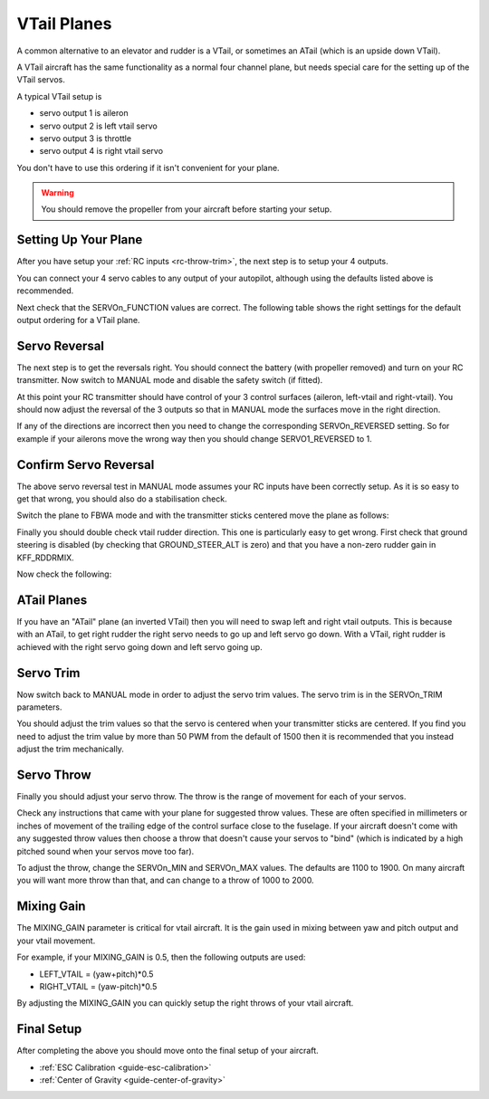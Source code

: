 .. _guide-vtail-plane:

============
VTail Planes
============

A common alternative to an elevator and rudder is a VTail, or
sometimes an ATail (which is an upside down VTail).

A VTail aircraft has the same functionality as a normal four channel
plane, but needs special care for the setting up of the VTail servos.

A typical VTail setup is

- servo output 1 is aileron
- servo output 2 is left vtail servo
- servo output 3 is throttle
- servo output 4 is right vtail servo

You don't have to use this ordering if it isn't convenient for your
plane.

.. warning:: You should remove the propeller from your aircraft before
             starting your setup.

Setting Up Your Plane
=====================

After you have setup your :ref:`RC inputs <rc-throw-trim>`, the next
step is to setup your 4 outputs.

You can connect your 4 servo cables to any output of your autopilot,
although using the defaults listed above is recommended.

Next check that the SERVOn_FUNCTION values are correct. The following
table shows the right settings for the default output ordering for a
VTail plane.

.. raw:: html

   <table border="1" class="docutils">
   <tr><th>Parameter</th><th>Value</th><th>Meaning</th></tr>
   <tr><td>SERVO1_FUNCTION</td><td>4</td><td>aileron</td></tr>
   <tr><td>SERVO2_FUNCTION</td><td>79</td><td>left vtail</td></tr>
   <tr><td>SERVO3_FUNCTION</td><td>70</td><td>throttle</td></tr>
   <tr><td>SERVO4_FUNCTION</td><td>80</td><td>right vtail</td></tr>
   </table>

Servo Reversal
==============

The next step is to get the reversals right. You should connect the
battery (with propeller removed) and turn on your RC transmitter. Now
switch to MANUAL mode and disable the safety switch (if fitted).

At this point your RC transmitter should have control of your 3
control surfaces (aileron, left-vtail and right-vtail). You should now
adjust the reversal of the 3 outputs so that in MANUAL mode the
surfaces move in the right direction.

.. raw:: html

   <table border="1" class="docutils">
   <tr><th>Input</th><th>Action</th></tr>
   <tr><td>Right Roll</td><td>Left aileron goes down and right aileron goes up</td><tr>
   <tr><td>Left Roll</td><td>Right aileron goes down and left aileron goes up</td><tr>
   <tr><td>Pull back on pitch</td><td>Both vtail surfaces go up</td></tr>
   <tr><td>Push forward on pitch</td><td>Both vtail surfaces go down</td></tr>
   <tr><td>Right Yaw</td><td>Both vtail surfaces go right</td></tr>
   <tr><td>Left Yaw</td><td>Both vtail surfaces go left</td></tr>
   </table>

If any of the directions are incorrect then you need to change the
corresponding SERVOn_REVERSED setting. So for example if your ailerons
move the wrong way then you should change SERVO1_REVERSED to 1.

Confirm Servo Reversal
======================

The above servo reversal test in MANUAL mode assumes your RC inputs
have been correctly setup. As it is so easy to get that wrong, you
should also do a stabilisation check.

Switch the plane to FBWA mode and with the transmitter sticks centered
move the plane as follows:

.. raw:: html
         
   <table border="1" class="docutils">
   <tr><th>Movement</th><th>Action</th></tr>
   <tr><td>Roll plane right</td><td>Right aileron goes down and left aileron goes up</td><tr>
   <tr><td>Roll plane left</td><td>Left aileron goes down and right aileron goes up</td><tr>
   <tr><td>Pitch nose up</td><td>Both vtail surfaces go down</td><tr>
   <tr><td>Pitch nose down</td><td>Both vtail surfaces go up</td><tr>
   </table>

Finally you should double check vtail rudder direction. This one is
particularly easy to get wrong. First check that ground steering is
disabled (by checking that GROUND_STEER_ALT is zero) and that you have
a non-zero rudder gain in KFF_RDDRMIX.

Now check the following:

.. raw:: html
         
   <table border="1" class="docutils">
   <tr><th>Movement</th><th>Action</th></tr>
   <tr><td>Roll plane right</td><td>Both vtail surfaces go left</td><tr>
   <tr><td>Roll plane left</td><td>Both vtail surfaces go right</td><tr>
   </table>
   
ATail Planes
============

If you have an "ATail" plane (an inverted VTail) then you will need to swap left and right vtail outputs. This is because with an ATail, to get right rudder the right servo needs to go up and left servo go down. With a VTail, right rudder is achieved with the right servo going down and left servo going up.

Servo Trim
==========

Now switch back to MANUAL mode in order to adjust the servo trim
values. The servo trim is in the SERVOn_TRIM parameters.

You should adjust the trim values so that the servo is centered when
your transmitter sticks are centered. If you find you need to adjust
the trim value by more than 50 PWM from the default of 1500 then it is
recommended that you instead adjust the trim mechanically.

Servo Throw
===========

Finally you should adjust your servo throw. The throw is the range of
movement for each of your servos.

Check any instructions that came with your plane for suggested throw
values. These are often specified in millimeters or inches of movement
of the trailing edge of the control surface close to the fuselage. If
your aircraft doesn't come with any suggested throw values then choose
a throw that doesn't cause your servos to "bind" (which is indicated
by a high pitched sound when your servos move too far).

To adjust the throw, change the SERVOn_MIN and SERVOn_MAX values. The
defaults are 1100 to 1900. On many aircraft you will want more throw
than that, and can change to a throw of 1000 to 2000.

Mixing Gain
===========

The MIXING_GAIN parameter is critical for vtail aircraft. It is the
gain used in mixing between yaw and pitch output and your vtail
movement.

For example, if your MIXING_GAIN is 0.5, then the following outputs
are used:

- LEFT_VTAIL = (yaw+pitch)*0.5
- RIGHT_VTAIL = (yaw-pitch)*0.5

By adjusting the MIXING_GAIN you can quickly setup the right throws of
your vtail aircraft.

Final Setup
===========

After completing the above you should move onto the final setup of
your aircraft.

- :ref:`ESC Calibration <guide-esc-calibration>`
- :ref:`Center of Gravity <guide-center-of-gravity>`
